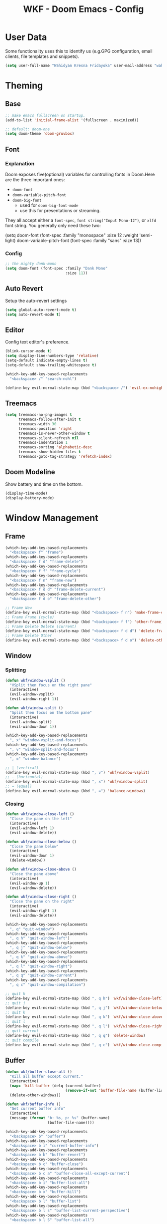 #+TITLE: WKF - Doom Emacs - Config

* User Data

Some functionality uses this to identify us (e.g.GPG configuration, email clients, file templates and snippets).

#+BEGIN_SRC emacs-lisp :results silent
(setq user-full-name "Wahidyan Kresna Fridayoka" user-mail-address "wahidyankf@gmail.com")
#+END_SRC

* Theming

** Base

#+BEGIN_SRC emacs-lisp :results silent
;; make emacs fullscreen on startup.
(add-to-list 'initial-frame-alist '(fullscreen . maximized))

;; default: doom-one
(setq doom-theme 'doom-gruvbox)
#+END_SRC

** Font

*** Explanation

Doom exposes five(optional) variables for controlling fonts in Doom.Here are the three important ones:

- =doom-font=
- =doom-variable-pitch-font=
- =doom-big-font=
  - used for =doom-big-font-mode=
  - use this for presentations or streaming.

They all accept either a =font-spec=, =font string("Input Mono-12")=, or =xlfd= font string. You generally only need these two:

#+BEGIN_EXAMPLE emacs-lisp :results silent
(setq doom-font
  (font-spec :family "monospace" :size 12 :weight 'semi-light)
  doom-variable-pitch-font (font-spec :family "sans" :size 13))
#+End_example

*** Config

#+BEGIN_SRC emacs-lisp :results silent
;; the mighty dank-mono
(setq doom-font (font-spec :family "Dank Mono"
                           :size 11))
#+END_SRC

** Auto Revert

Setup the auto-revert settings

#+BEGIN_SRC emacs-lisp :results silent
(setq global-auto-revert-mode t)
(setq auto-revert-mode t)
#+END_SRC

** Editor

Config text editor's preference.

#+BEGIN_SRC emacs-lisp :results silent
(blink-cursor-mode t)
(setq display-line-numbers-type 'relative)
(setq-default indicate-empty-lines t)
(setq-default show-trailing-whitespace t)

(which-key-add-key-based-replacements
  "<backspace> /" "search-nohl")

(define-key evil-normal-state-map (kbd "<backspace> /") 'evil-ex-nohighlight)
#+END_SRC

** Treemacs

#+BEGIN_SRC emacs-lisp :results silent
(setq treemacs-no-png-images t
      treemacs-follow-after-init t
      treemacs-width 30
      treemacs-position 'right
      treemacs-is-never-other-window t
      treemacs-silent-refresh nil
      treemacs-indentation 1
      treemacs-sorting 'alphabetic-desc
      treemacs-show-hidden-files t
      treemacs-goto-tag-strategy 'refetch-index)
#+END_SRC

** Doom Modeline

Show battery and time on the bottom.

#+BEGIN_SRC emacs-lisp :results silent
(display-time-mode)
(display-battery-mode)
#+END_SRC


* Window Management

** Frame

#+BEGIN_SRC emacs-lisp :results silent
(which-key-add-key-based-replacements
  "<backspace> f" "frame")
(which-key-add-key-based-replacements
  "<backspace> f d" "frame-delete")
(which-key-add-key-based-replacements
  "<backspace> f f" "frame-cycle")
(which-key-add-key-based-replacements
  "<backspace> f n" "frame-new")
(which-key-add-key-based-replacements
  "<backspace> f d d" "frame-delete-current")
(which-key-add-key-based-replacements
  "<backspace> f d o" "frame-delete-other")

;; Frame New
(define-key evil-normal-state-map (kbd "<backspace> f n") 'make-frame-command)
;; Frame Frame (cycle)
(define-key evil-normal-state-map (kbd "<backspace> f f") 'other-frame)
;; Frame Delete Delete (current)
(define-key evil-normal-state-map (kbd "<backspace> f d d") 'delete-frame)
;; Frame Delete Other
(define-key evil-normal-state-map (kbd "<backspace> f d o") 'delete-other-frames)
#+END_SRC

** Window

*** Splitting

#+BEGIN_SRC emacs-lisp :results silent
(defun wkf/window-vsplit ()
  "VSplit then focus on the right pane"
  (interactive)
  (evil-window-vsplit)
  (evil-window-right 1))

(defun wkf/window-split ()
  "Split then focus on the bottom pane"
  (interactive)
  (evil-window-split)
  (evil-window-down 1))

(which-key-add-key-based-replacements
  ", x" "window-vsplit-and-focus")
(which-key-add-key-based-replacements
  ", v" "window-split-and-focus")
(which-key-add-key-based-replacements
  ", =" "window-balance")

;; | (vertical)
(define-key evil-normal-state-map (kbd ", v") 'wkf/window-vsplit)
;; - (horizontal)
(define-key evil-normal-state-map (kbd ", x") 'wkf/window-split)
;; = (equal)
(define-key evil-normal-state-map (kbd ", =") 'balance-windows)
#+END_SRC

*** Closing

#+BEGIN_SRC emacs-lisp :results silent
(defun wkf/window-close-left ()
  "Close the pane on the left"
  (interactive)
  (evil-window-left 1)
  (evil-window-delete))

(defun wkf/window-close-below ()
  "Close the pane below"
  (interactive)
  (evil-window-down 1)
  (delete-window))

(defun wkf/window-close-above ()
  "Close the pane above"
  (interactive)
  (evil-window-up 1)
  (evil-window-delete))

(defun wkf/window-close-right ()
  "Close the pane on the right"
  (interactive)
  (evil-window-right 1)
  (evil-window-delete))

(which-key-add-key-based-replacements
  ", q" "quit-window")
(which-key-add-key-based-replacements
  ", q h" "quit-window-left")
(which-key-add-key-based-replacements
  ", q j" "quit-window-below")
(which-key-add-key-based-replacements
  ", q k" "quit-window-above")
(which-key-add-key-based-replacements
  ", q l" "quit-window-right")
(which-key-add-key-based-replacements
  ", q q" "quit-window-current")
(which-key-add-key-based-replacements
  ", q c" "quit-window-compilation")

;; quit h
(define-key evil-normal-state-map (kbd ", q h") 'wkf/window-close-left)
;; quit j
(define-key evil-normal-state-map (kbd ", q j") 'wkf/window-close-below)
;; quit k
(define-key evil-normal-state-map (kbd ", q k") 'wkf/window-close-above)
;; quit l
(define-key evil-normal-state-map (kbd ", q l") 'wkf/window-close-right)
;; quit current
(define-key evil-normal-state-map (kbd ", q q") 'delete-window)
;; quit compile
(define-key evil-normal-state-map (kbd ", q c") 'wkf/window-close-compilation)
#+END_SRC

** Buffer

#+BEGIN_SRC emacs-lisp :results silent
(defun wkf/buffer-close-all ()
  "Kill all buffer except current."
  (interactive)
  (mapc 'kill-buffer (delq (current-buffer)
                           (remove-if-not 'buffer-file-name (buffer-list))))
  (delete-other-windows))

(defun wkf/buffer-info ()
  "Get current buffer info"
  (interactive)
  (message (format "b: %s, p: %s" (buffer-name)
                   (buffer-file-name))))

(which-key-add-key-based-replacements
  "<backspace> b" "buffer")
(which-key-add-key-based-replacements
  "<backspace> b i" "current-buffer-info")
(which-key-add-key-based-replacements
  "<backspace> b b" "buffer-revert")
(which-key-add-key-based-replacements
  "<backspace> b c" "buffer-close")
(which-key-add-key-based-replacements
  "<backspace> b c a" "buffer-close-all-except-current")
(which-key-add-key-based-replacements
  "<backspace> b i" "buffer-list-all")
(which-key-add-key-based-replacements
  "<backspace> b x" "buffer-kill")
(which-key-add-key-based-replacements
  "<backspace> b l" "buffer-list")
(which-key-add-key-based-replacements
  "<backspace> b l s" "buffer-list-current-perspective")
(which-key-add-key-based-replacements
  "<backspace> b l S" "buffer-list-all")

;; Get current buffer's info
(define-key evil-normal-state-map (kbd "<backspace> b i") 'wkf/buffer-info)
;; Revert/Reload buffer
(define-key evil-normal-state-map (kbd "<backspace> b b") 'revert-buffer)
;; Kill other buffers
(define-key evil-normal-state-map (kbd "<backspace> b c a") 'doom/kill-other-buffers)
;; Kill buffer
(define-key evil-normal-state-map (kbd "<backspace> b x") 'kill-buffer)
;; Buffer list current perspective
(define-key evil-normal-state-map (kbd "<backspace> b l s") 'persp-switch-to-buffer)
;; Buffer list all
(define-key evil-normal-state-map (kbd "<backspace> b l S") 'ibuffer)
#+END_SRC

** Pop Up

#+BEGIN_SRC emacs-lisp :results silent
(setq-default left-margin-width 1 right-margin-width 1)
(set-window-buffer nil (current-buffer))
(add-hook! '+popup-buffer-mode-hook (set-window-margins (selected-window) 1 1))

(setq wkf/popup-size-xs 0.10)
(setq wkf/popup-size-s 0.175)
(setq wkf/popup-size-m 0.25)
(setq wkf/popup-size-l 0.35)
(setq wkf/popup-size-xl 0.45)
(setq wkf/popup-size-xxl 0.65)
(setq wkf/popup-size-xxxl 0.75)

(set-popup-rule! "^\\*compilation"
  :size wkf/popup-size-s
  :side 'bottom)
(set-popup-rule! "^\\*doom:vterm-"
  :size wkf/popup-size-s)
(set-popup-rule! "^\\*format-all-errors"
  :size wkf/popup-size-s
  :side 'bottom)
(set-popup-rule! "^\\*Flycheck errors"
  :size wkf/popup-size-s
  :side 'bottom)
(set-popup-rule! "^\\*lsp-diagnostics"
  :size wkf/popup-size-s
  :side 'bottom)
(set-popup-rule! "^\\*eshell"
  :size wkf/popup-size-s
  :side 'bottom)
(set-popup-rule! "^\\*terminal"
  :size wkf/popup-size-s
  :side 'bottom)
(set-popup-rule! "^\\*info"
  :size wkf/popup-size-xl
  :side 'right)
(set-popup-rule! "^\\*doom:scratch"
  :size wkf/popup-size-s
  :side 'bottom)

(add-hook 'org-mode-hook (lambda ()
                           (set-popup-rule! "^\\*Org Src"
                             :size wkf/popup-size-xxxl
                             :side 'bottom)))

(defun wkf/popup-size (size)
  "Change default popup size"
  (interactive)
  (set-popup-rule! "^\\*"
    :size size))

(which-key-add-key-based-replacements "<backspace> p" "popup")
(which-key-add-key-based-replacements "<backspace> p s" "popup-size")
(which-key-add-key-based-replacements "<backspace> p s s" "popup-size-s")
(which-key-add-key-based-replacements "<backspace> p s m" "popup-size-m")
(which-key-add-key-based-replacements "<backspace> p s l" "popup-size-l")
(which-key-add-key-based-replacements "<backspace> p s x" "popup-size-xl")
(which-key-add-key-based-replacements "<backspace> p s X" "popup-size-xxl")

(define-key evil-normal-state-map (kbd "<backspace> p s s")
  (lambda ()
    (interactive)
    (wkf/popup-size wkf/popup-size-s)))
(define-key evil-normal-state-map (kbd "<backspace> p s m")
  (lambda ()
    (interactive)
    (wkf/popup-size wkf/popup-size-m)))
(define-key evil-normal-state-map (kbd "<backspace> p s l")
  (lambda ()
    (interactive)
    (wkf/popup-size wkf/popup-size-l)))
(define-key evil-normal-state-map (kbd "<backspace> p s x")
  (lambda ()
    (interactive)
    (wkf/popup-size wkf/popup-size-xl)))
(define-key evil-normal-state-map (kbd "<backspace> p s X")
  (lambda ()
    (interactive)
    (wkf/popup-size wkf/popup-size-xxl)))
;; popup q
(define-key evil-normal-state-map (kbd "<backspace> p q") '+popup/close-all)
#+END_SRC

** Workspace

#+BEGIN_SRC emacs-lisp :results silent
(which-key-add-key-based-replacements
  ", ," "workspace")

(define-key evil-normal-state-map (kbd "<backspace> <backspace>") '+workspace/display)
(define-key evil-normal-state-map (kbd "<backspace> 0") '+workspace/switch-to-final)
(define-key evil-normal-state-map (kbd "<backspace> 1") '+workspace/switch-to-0)
(define-key evil-normal-state-map (kbd "<backspace> 2") '+workspace/switch-to-1)
(define-key evil-normal-state-map (kbd "<backspace> 3") '+workspace/switch-to-2)
(define-key evil-normal-state-map (kbd "<backspace> 4") '+workspace/switch-to-3)
(define-key evil-normal-state-map (kbd "<backspace> 5") '+workspace/switch-to-4)
(define-key evil-normal-state-map (kbd "<backspace> 6") '+workspace/switch-to-5)
(define-key evil-normal-state-map (kbd "<backspace> 7") '+workspace/switch-to-6)
(define-key evil-normal-state-map (kbd "<backspace> 8") '+workspace/switch-to-7)
(define-key evil-normal-state-map (kbd "<backspace> 9") '+workspace/switch-to-8)
(define-key evil-normal-state-map (kbd "<backspace> R") '+workspace/restore-last-session)
(define-key evil-normal-state-map (kbd "<backspace> h") '+workspace/switch-left)
(define-key evil-normal-state-map (kbd "<backspace> l") '+workspace/switch-right)
(define-key evil-normal-state-map (kbd "<backspace> H") '+workspace/swap-left)
(define-key evil-normal-state-map (kbd "<backspace> L") '+workspace/swap-right)

(define-key evil-normal-state-map (kbd ", , ,") '+workspace/display)
(define-key evil-normal-state-map (kbd ", , 0") '+workspace/switch-to-final)
(define-key evil-normal-state-map (kbd ", , 1") '+workspace/switch-to-0)
(define-key evil-normal-state-map (kbd ", , 2") '+workspace/switch-to-1)
(define-key evil-normal-state-map (kbd ", , 3") '+workspace/switch-to-2)
(define-key evil-normal-state-map (kbd ", , 4") '+workspace/switch-to-3)
(define-key evil-normal-state-map (kbd ", , 5") '+workspace/switch-to-4)
(define-key evil-normal-state-map (kbd ", , 6") '+workspace/switch-to-5)
(define-key evil-normal-state-map (kbd ", , 7") '+workspace/switch-to-6)
(define-key evil-normal-state-map (kbd ", , 8") '+workspace/switch-to-7)
(define-key evil-normal-state-map (kbd ", , 9") '+workspace/switch-to-8)
(define-key evil-normal-state-map (kbd ", , R") '+workspace/restore-last-session)
(define-key evil-normal-state-map (kbd ", , h") '+workspace/switch-left)
(define-key evil-normal-state-map (kbd ", , l") '+workspace/switch-right)
(define-key evil-normal-state-map (kbd ", , H") '+workspace/swap-left)
(define-key evil-normal-state-map (kbd ", , L") '+workspace/swap-right)

(define-key evil-normal-state-map (kbd ", , d") '+workspace/delete)
(define-key evil-normal-state-map (kbd ", , o") '+workspace/load)
(define-key evil-normal-state-map (kbd ", , n") '+workspace/new)
(define-key evil-normal-state-map (kbd ", , r") '+workspace/rename)
(define-key evil-normal-state-map (kbd ", , s") '+workspace/save)
(define-key evil-normal-state-map (kbd ", , X") '+workspace/kill-session)
#+END_SRC

* Terminal

** Enviroment

Make sure eshell and mx-compile use zsh (copied alias)

#+BEGIN_SRC emacs-lisp :results silent
(setq shell-file-name "zsh")
(setq shell-command-switch "-ic")
#+END_SRC

** Management

#+BEGIN_SRC emacs-lisp :results silent
(defun wkf/vterm-open-vertical ()
  "Open vterm in vertical split"
  (interactive)
  (evil-normal-state)
  (wkf/window-vsplit)
  (+vterm/here (buffer-name)))

(defun wkf/vterm-open-horizontal ()
  "Open vterm in horizontal split"
  (interactive)
  (evil-normal-state)
  (wkf/window-split)
  (+vterm/here (buffer-name)))

(defun wkf/vterm-close-main ()
  "Close vterm pane"
  (interactive)
  (delete-windows-on "*doom:vterm-popup:main*"))

(defun wkf/vterm-close-compilation ()
  "Close interactive compilation pane"
  (interactive)
  (kill-matching-buffers "^\\vterm"))

(which-key-add-key-based-replacements
  ", t" "terminal")
(which-key-add-key-based-replacements
  ", t t" "terminal-popup")
(which-key-add-key-based-replacements
  ", t T" "terminal-here")
(which-key-add-key-based-replacements
  ", t v" "terminal-vsplit")
(which-key-add-key-based-replacements
  ", t x" "terminal-split")
(which-key-add-key-based-replacements
  ", t q" "terminal-quit")
(which-key-add-key-based-replacements
  ", t q q" "terminal-quit-current")
(which-key-add-key-based-replacements
  ", t q c" "terminal-quit-compilation")

;; terminal (mini)
(define-key evil-normal-state-map (kbd ", t t") '+vterm/toggle)
;; Terminal (max)
(define-key evil-normal-state-map (kbd ", t T") '+vterm/here)
;; Terminal Vertical
(define-key evil-normal-state-map (kbd ", t v") 'wkf/vterm-open-vertical)
;; Terminal Horizontal
(define-key evil-normal-state-map (kbd ", t x") 'wkf/vterm-open-horizontal)
;; Terminal main Close
(define-key evil-normal-state-map (kbd ", t q q") 'wkf/vterm-close-main)
;; Terminal main Close
(define-key evil-normal-state-map (kbd ", t q c") 'wkf/vterm-close-compilation)
#+END_SRC

* File

** Config

#+BEGIN_SRC emacs-lisp :results silent
(setq wkf/file-zshrc "~/.zshrc")
(setq wkf/file-doom-init-el "~/.doom.d/init.el")
(setq wkf/file-doom-packages-el "~/.doom.d/packages.el")
(setq wkf/file-doom-config-el "~/.doom.d/config.el")
(setq wkf/file-doom-config-org "~/.doom.d/config.org")
(setq wkf/file-doom-scratch-el "~/.doom.d/scratch.el")

(defun wkf/windows-rebalance ()
  "Recenter windows"
  (interactive)
  (recenter))

(defun wkf/find-file-vsplit (filename)
  "Search filename and open it in the right vsp"
  (interactive)
  (wkf/window-vsplit)
  (find-file filename)
  (wkf/windows-rebalance))

(defun wkf/find-file-split (filename)
  "Search filename and open it in the right vsp"
  (interactive)
  (wkf/window-split)
  (find-file filename)
  (wkf/windows-rebalance))

(defun wkf/find-config (open-in filename)
  "Open my zshrc in current buffer"
  (interactive)
  (cond ((equal open-in "v")
         (wkf/find-file-vsplit filename))
        ((equal open-in "x")
         (wkf/find-file-split filename))
        ((equal open-in "e")
         (find-file filename))))

(which-key-add-key-based-replacements "<backspace> c" "config-open")
(which-key-add-key-based-replacements "<backspace> c z" "config-open-zshrc")
(which-key-add-key-based-replacements "<backspace> c z e" "config-open-zshrc-current-buffer")
(which-key-add-key-based-replacements "<backspace> c z v" "config-open-zshrc-vsplit")
(which-key-add-key-based-replacements "<backspace> c z x" "config-open-zshrc-split")
(which-key-add-key-based-replacements "<backspace> c e" "config-open-emacs")
(which-key-add-key-based-replacements "<backspace> c e i" "config-open-emacs-init")
(which-key-add-key-based-replacements "<backspace> c e i v" "config-open-emacs-init-vsplit")
(which-key-add-key-based-replacements "<backspace> c e i x" "config-open-emacs-init-split")
(which-key-add-key-based-replacements "<backspace> c e p" "config-open-emacs-packages")
(which-key-add-key-based-replacements "<backspace> c e p v" "config-open-emacs-packages-vsplit")
(which-key-add-key-based-replacements "<backspace> c e p x" "config-open-emacs-packages-split")
(which-key-add-key-based-replacements "<backspace> c e c" "config-open-emacs-config-org")
(which-key-add-key-based-replacements "<backspace> c e c v" "config-open-emacs-config-org-vsplit")
(which-key-add-key-based-replacements "<backspace> c e c x" "config-open-emacs-config-org-split")
(which-key-add-key-based-replacements "<backspace> c e C" "config-open-emacs-config-el")
(which-key-add-key-based-replacements "<backspace> c e C v" "config-open-emacs-config-el-vsplit")
(which-key-add-key-based-replacements "<backspace> c e C x" "config-open-emacs-config-el-split")
(which-key-add-key-based-replacements "<backspace> c e s" "config-open-emacs-scratch")
(which-key-add-key-based-replacements "<backspace> c e s v" "config-open-emacs-scratch-vsplit")
(which-key-add-key-based-replacements "<backspace> c e s x" "config-open-emacs-scratch-split")

;; Config ZSH
(define-key evil-normal-state-map (kbd "<backspace> c z e")
  (lambda ()
    (interactive)
    (wkf/find-config "e" wkf/file-zshrc)))
(define-key evil-normal-state-map (kbd "<backspace> c z v")
  (lambda ()
    (interactive)
    (wkf/find-config "v" wkf/file-zshrc)))
(define-key evil-normal-state-map (kbd "<backspace> c z x")
  (lambda ()
    (interactive)
    (wkf/find-config "x" wkf/file-zshrc)))
;; Config Emacs Init.el
(define-key evil-normal-state-map (kbd "<backspace> c e i e")
  (lambda ()
    (interactive)
    (wkf/find-config "e" wkf/file-doom-init-el)))
(define-key evil-normal-state-map (kbd "<backspace> c e i v")
  (lambda ()
    (interactive)
    (wkf/find-config "v" wkf/file-doom-init-el)))
(define-key evil-normal-state-map (kbd "<backspace> c e i x")
  (lambda ()
    (interactive)
    (wkf/find-config "x" wkf/file-doom-init-el)))
;; Config Emacs Packages.el
(define-key evil-normal-state-map (kbd "<backspace> c e p e")
  (lambda ()
    (interactive)
    (wkf/find-config "e" wkf/file-doom-packages-el)))
(define-key evil-normal-state-map (kbd "<backspace> c e p v")
  (lambda ()
    (interactive)
    (wkf/find-config "v" wkf/file-doom-packages-el)))
(define-key evil-normal-state-map (kbd "<backspace> c e p x")
  (lambda ()
    (interactive)
    (wkf/find-config "x" wkf/file-doom-packages-el)))
;; Config Emacs Config.org
(define-key evil-normal-state-map (kbd "<backspace> c e c e")
  (lambda ()
    (interactive)
    (wkf/find-config "e" wkf/file-doom-config-org)))
(define-key evil-normal-state-map (kbd "<backspace> c e c v")
  (lambda ()
    (interactive)
    (wkf/find-config "v" wkf/file-doom-config-org)))
(define-key evil-normal-state-map (kbd "<backspace> c e c x")
  (lambda ()
    (interactive)
    (wkf/find-config "x" wkf/file-doom-config-org)))
;; Config Emacs Config.el (compiled version)
(define-key evil-normal-state-map (kbd "<backspace> c e C e")
  (lambda ()
    (interactive)
    (wkf/find-config "e" wkf/file-doom-config-el)))
(define-key evil-normal-state-map (kbd "<backspace> c e C v")
  (lambda ()
    (interactive)
    (wkf/find-config "v" wkf/file-doom-config-el)))
(define-key evil-normal-state-map (kbd "<backspace> c e C x")
  (lambda ()
    (interactive)
    (wkf/find-config "x" wkf/file-doom-config-el)))
;; Config Emacs Scratch.el
(define-key evil-normal-state-map (kbd "<backspace> c e s e")
  (lambda ()
    (interactive)
    (wkf/find-config "e" wkf/file-doom-scratch-el)))
(define-key evil-normal-state-map (kbd "<backspace> c e s v")
  (lambda ()
    (interactive)
    (wkf/find-config "v" wkf/file-doom-scratch-el)))
(define-key evil-normal-state-map (kbd "<backspace> c e s x")
  (lambda ()
    (interactive)
    (wkf/find-config "x" wkf/file-doom-scratch-el)))
#+END_SRC

* Coding Experience

** Base

*** Commenting

#+BEGIN_SRC emacs-lisp :results silent
(define-key evil-normal-state-map (kbd "<SPC> c <SPC>") 'comment-line)
(define-key evil-visual-state-map (kbd "<SPC> c <SPC>") 'comment-line)
#+END_SRC

*** Elisp

#+BEGIN_SRC emacs-lisp :results silent
(which-key-add-key-based-replacements
  ", e" "eval-elisp")

;; Eval last sexp
(define-key evil-normal-state-map (kbd ", e e") 'eval-last-sexp)
;; Eval buffer
(define-key evil-normal-state-map (kbd ", e b") 'eval-buffer)
;; Emacs Lisp Mode
(define-key evil-normal-state-map (kbd ", e m") 'emacs-lisp-mode)
#+END_SRC

*** LSP Mode

#+BEGIN_SRC emacs-lisp :results silent
(setq gc-cons-threshold 200000000)
(setq read-process-output-max (* 1024 1024))
(setq lsp-prefer-capf t)

(use-package! lsp-mode
  :hook (reason-mode . lsp)
  :hook (haskell-mode . lsp)
  :hook (tuareg-mode . lsp)
  :hook (elixir-mode . lsp)
  :config (lsp-register-client (make-lsp-client :new-connection (lsp-stdio-connection "ocamllsp")
                                                :major-modes '(tuareg-mode)
                                                :notification-handlers (ht ("client/registerCapability"
                                                                            'ignore))
                                                :priority 1
                                                :server-id 'ocaml-ls))
  :config (lsp-register-client (make-lsp-client :new-connection (lsp-stdio-connection
                                                                 "~/.doom.d/rls-macos/reason-language-server")
                                                :major-modes '(reason-mode)
                                                :notification-handlers (ht ("client/registerCapability"
                                                                            'ignore))
                                                :priority 1
                                                :server-id 'reason-ls))
  :config (lsp-register-client (make-lsp-client :new-connection (lsp-stdio-connection
                                                                 "~/.doom.d/elixir-ls/release/language_server.sh")
                                                :major-modes '(elixir-mode)
                                                :notification-handlers (ht ("client/registerCapability"
                                                                            'ignore))
                                                :priority 1
                                                :initialized-fn (lambda (workspace)
                                                                  (with-lsp-workspace workspace (let
                                                                                                    ((config
                                                                                                      `(:elixirLS
                                                                                                        (:mixEnv
                                                                                                         "dev"
                                                                                                         :dialyzerEnabled
                                                                                                         :json-false))))
                                                                                                  (lsp--set-configuration
                                                                                                   config))))
                                                :server-id 'elixir-ls))
  :config (setq lsp-lens-auto-enable t)
  :commands (lsp-mode lsp-define-stdio-client))
#+END_SRC

*** LSP UI

#+BEGIN_SRC emacs-lisp :results silent
(use-package! lsp-ui
  :hook (lsp-mode . lsp-ui-mode)
  :config (set-lookup-handlers! 'lsp-ui-mode
            :definition #'lsp-ui-peek-find-definitions
            :references #'lsp-ui-peek-find-references)
  (setq lsp-ui-doc-max-height 16 lsp-ui-doc-max-width 50 lsp-ui-sideline-ignore-duplicate t)
  (lsp-ui-flycheck-enable t)
  )
#+END_SRC

*** Company LSP

#+BEGIN_SRC emacs-lisp :results silent
(use-package! company-lsp
  :after lsp-mode
  :config (set-company-backend! 'lsp-mode 'company-lsp)
  (setq company-lsp-enable-recompletion t))
#+END_SRC

*** Intellisense

To get information about any of these functions/macros, move the cursor over the highlighted symbol at press =K= (non-evil users must press =C-c g k=). This will open documentation for it, including demos of how they are used.

#+BEGIN_SRC emacs-lisp :results silent
(defun wkf/gdef ()
  "Look up definition in the current window"
  (interactive)
  (cond ((equal major-mode 'reason-mode)
         (progn (evil-goto-definition)
                (recenter)))
        ((equal major-mode 'typescript-mode)
         (evil-goto-definition))
        (t (+lookup/definition (doom-thing-at-point-or-region)))))

(defun wkf/gdef-new-frame ()
  "Open +lookup/definition in the new frame"
  (interactive)
  (make-frame-command)
  (cond ((equal major-mode 'reason-mode)
         (progn (make-frame-command)
                (evil-goto-definition)
                (recenter)))
        ((equal major-mode 'typescript-mode)
         (evil-goto-definition))
        ((equal major-mode 'js2-mode)
         (+lookup/definition (doom-thing-at-point-or-region)))
        ((equal major-mode 'rjsx-mode)
         (+lookup/definition (doom-thing-at-point-or-region)))
        (t (+lookup/definition (doom-thing-at-point-or-region))))
  (recenter))

(defun wkf/gdef-split ()
  "Open +lookup/definition in the split window below"
  (interactive)
  (cond
   ((equal major-mode 'reason-mode)
    (progn (evil-goto-definition)
           (evil-window-split)
           (evil-jump-backward-swap)
           (evil-window-down 1)
           (balance-windows)
           (recenter)))
   ((equal major-mode 'typescript-mode)
    (progn (evil-goto-definition)
           (evil-window-split)
           (evil-jump-backward-swap)
           (evil-window-down 1)
           (balance-windows)
           (recenter)))
   ((equal major-mode 'js2-mode)
    (progn (+lookup/definition (doom-thing-at-point-or-region))
           (evil-window-split)
           (evil-jump-backward-swap)
           (evil-window-down 1)
           (balance-windows)
           (recenter)))
   ((equal major-mode 'rjsx-mode)
    (progn (+lookup/definition (doom-thing-at-point-or-region))
           (evil-window-split)
           (evil-jump-backward-swap)
           (evil-window-down 1)
           (balance-windows)))
   (t (progn (+lookup/definition (doom-thing-at-point-or-region))
             (evil-window-split)
             (evil-jump-backward-swap)
             (evil-window-down 1)
             (balance-windows)
             (recenter)))))

(defun wkf/gdoc-split ()
  "Open +lookup/documentation in the mini buffer"
  (interactive)
  (+lookup/documentation (doom-thing-at-point-or-region))
  (evil-window-down 1)
  (balance-windows)
  (recenter))

(which-key-add-key-based-replacements ", g" "goto")
(which-key-add-key-based-replacements ", g d" "goto-def-split")
(which-key-add-key-based-replacements ", g k" "goto-doc-split")
(which-key-add-key-based-replacements ", g D" "goto-def-new-frame")

;; Go to Definition in current pane
(define-key evil-normal-state-map (kbd "g d") 'wkf/gdef)
;; Go to Definition hsplit window
(define-key evil-normal-state-map (kbd ", g d") 'wkf/gdef-split)
;; Go to Dokumentation in current pane
(define-key evil-normal-state-map (kbd "g k") '+lookup/documentation)
;; Go to doKumentation
(define-key evil-normal-state-map (kbd ", g k") 'wkf/gdoc-split)
;; Go to Definition in the new frame
(define-key evil-normal-state-map (kbd ", g D") 'wkf/gdef-new-frame)
;; doKumentation
(define-key evil-normal-state-map (kbd "K") 'lsp-ui-doc-glance)
#+END_SRC

*** Save and Format

#+BEGIN_SRC emacs-lisp :results silent
(defun wkf/buffer-format ()
  "Format current buffer"
  (interactive)
  (cond ((equal major-mode 'reason-mode)
         (compile (format "bsrefmt --in-place %s" (buffer-file-name))))
        ((equal major-mode 'python-mode)
         (py-yapf-buffer))
        ((bound-and-true-p lsp-mode)
         (lsp-format-buffer))
        ((equal major-mode 'emacs-lisp-mode)
         (elisp-format-buffer))
        (t nil)))

(defun wkf/buffer-save-and-format ()
  "Format current buffer"
  (interactive)
  (cond ((equal major-mode 'reason-mode)
         (wkf/buffer-format))
        (t (wkf/buffer-format)))
  (save-buffer))

(which-key-add-key-based-replacements ", w" "buffer-save-and-format")
(which-key-add-key-based-replacements ", f" "format-current-buffer")

;; Write
(define-key evil-normal-state-map (kbd ", w") 'wkf/buffer-save-and-format)
;; Format
(define-key evil-normal-state-map (kbd ", f") 'wkf/buffer-format)
#+END_SRC

*** Compilation

#+BEGIN_SRC emacs-lisp :results silent
(defun wkf/window-close-compilation ()
  "Close compilation pane"
  (interactive)
  (delete-windows-on "*compilation*")
  (delete-windows-on "*Flycheck errors*"))

(defun wkf/window-show-compilation ()
  "Show compilation pane"
  (interactive)
  (display-buffer "*compilation*"))

(defun wkf/error-next ()
  "Go to next error"
  (interactive)
  (cond ((equal (buffer-name) "*compilation*")
         (compilation-next-error 1))
        (t (flycheck-next-error))))

(defun wkf/error-previous ()
  "Go to previous error"
  (interactive)
  (cond ((equal (buffer-name) "*compilation*")
         (compilation-previous-error 1))
        (t (flycheck-previous-error))))

(which-key-add-key-based-replacements ", c w" "compilation-window")
(which-key-add-key-based-replacements ", d c" "diagnosis-compilation")
(which-key-add-key-based-replacements ", d c n" "diagnosis-compilation-next")
(which-key-add-key-based-replacements ", d c p" "diagnosis-compilation-previous")

;; compilation window open
(define-key evil-normal-state-map (kbd ", c w") 'wkf/window-show-compilation)
;; error next
(define-key evil-normal-state-map (kbd ", d c n") 'wkf/error-next)
;; error previous
(define-key evil-normal-state-map (kbd ", d c p") 'wkf/error-previous)
#+END_SRC

*** Error Reporting

#+BEGIN_SRC emacs-lisp :results silent
(which-key-add-key-based-replacements
  ", d" "diagnosis")

;; code diagnosis workspace
(define-key evil-normal-state-map (kbd ", d l") 'lsp-ui-flycheck-list)
;; code diagnosis local
(define-key evil-normal-state-map (kbd ", d L") 'flycheck-list-errors)
;; flycheck error - next
(define-key evil-normal-state-map (kbd ", d ]") 'flycheck-next-error)
;; flycheck error - next
(define-key evil-normal-state-map (kbd "] g") 'flycheck-next-error)
;; flycheck error - previous
(define-key evil-normal-state-map (kbd ", d [") 'flycheck-previous-error)
;; flycheck error - previous
(define-key evil-normal-state-map (kbd "[ g") 'flycheck-previous-error)
#+END_SRC

*** Compilation

**** Mnemonic

***** Raw Compile

#+BEGIN_EXAMPLE
, c . -> compile with last command
#+END_EXAMPLE

***** Test

#+BEGIN_EXAMPLE
, c t c -> test coverage
#+END_EXAMPLE

***** Compile File

#+BEGIN_EXAMPLE
, c c -> compile file
, c r r -> compile and run file
, c r i -> compile and run file interactively
, c q -> compile quick check file
, c b d -> build dev file
, c b r -> build release file
#+END_EXAMPLE

***** Compile Project

#+BEGIN_EXAMPLE
, C c -> compile project
, C r r -> compile and run project
, C r i -> compile and run project interactively
, C q -> compile quick project
, C b d -> build dev project
, C b r -> build release project
#+END_EXAMPLE

***** Run

#+BEGIN_EXAMPLE
, r r -> run file
, r i -> run file interactively
, R r -> run project
, R i -> run project interactively
#+END_EXAMPLE

***** Clean

#+BEGIN_EXAMPLE
, c l -> clean project
, c L -> hard clean project
#+END_EXAMPLE

**** Which-Key

#+BEGIN_SRC emacs-lisp :results silent
(which-key-add-key-based-replacements
  ", m" "mode")
(which-key-add-key-based-replacements
  ", c t" "compile-file-test")
(which-key-add-key-based-replacements
  ", c t c" "compile-file-test-coverage")
(which-key-add-key-based-replacements
  ", c" "compile-file")
(which-key-add-key-based-replacements
  ", c c" "compile-file-default")
(which-key-add-key-based-replacements
  ", c r" "compile-file-and-run")
(which-key-add-key-based-replacements
  ", c r r" "compile-file-and-run-default")
(which-key-add-key-based-replacements
  ", c r i" "compile-file-and-run-interactive")
(which-key-add-key-based-replacements
  ", c q" "compile-file-and-run")
(which-key-add-key-based-replacements
  ", c b" "compile-file-build")
(which-key-add-key-based-replacements
  ", c b d" "compile-file-build-dev")
(which-key-add-key-based-replacements
  ", c b r" "compile-file-build-release")
(which-key-add-key-based-replacements
  ", r" "run-file")
(which-key-add-key-based-replacements
  ", r r" "run-file-default")
(which-key-add-key-based-replacements
  ", r i" "run-file-interactively")
(which-key-add-key-based-replacements
  ", C" "compile-project")
(which-key-add-key-based-replacements
  ", C c" "compile-project-default")
(which-key-add-key-based-replacements
  ", C r" "compile-project-and-run")
(which-key-add-key-based-replacements
  ", C r r" "compile-project-and-run-default")
(which-key-add-key-based-replacements
  ", C r i" "compile-project-and-run-interactive")
(which-key-add-key-based-replacements
  ", C q" "compile-project-quick")
(which-key-add-key-based-replacements
  ", C b" "compile-project-build")
(which-key-add-key-based-replacements
  ", C b d" "compile-project-build-dev")
(which-key-add-key-based-replacements
  ", C b r" "compile-project-build-release")
(which-key-add-key-based-replacements
  ", R" "run-project")
(which-key-add-key-based-replacements
  ", R r" "run-project-default")
(which-key-add-key-based-replacements
  ", R i" "run-project-interactively")
#+END_SRC

**** Commons

#+BEGIN_SRC emacs-lisp :results silent
(defun wkf/compile-interactively (cmd)
  (interactive)
  (progn (let ((term-buffer (vterm)))
           (set-buffer term-buffer)
           (term-send-raw-string cmd)
           (evil-normal-state))))

(which-key-add-key-based-replacements
  ", c ." "recompile-using-last-command")

;; compile compile (repeat)
(define-key evil-normal-state-map (kbd ", c .") 'recompile)
#+END_SRC

** Languages

*** Emacs Lisp

#+BEGIN_SRC emacs-lisp :results silent
(add-hook 'emacs-lisp-mode-hook 'turn-on-eldoc-mode)
#+END_SRC

*** ReasonML

**** Config and Utils

#+BEGIN_SRC emacs-lisp :results silent
(add-hook 'reason-mode-hook (lambda () ;; nil
                              (setq auto-revert-mode t)))

(use-package! reason-mode
  :mode "\\.re$"
  :hook (before-save . (lambda ()
                         (if (equal major-mode 'reason-mode) nil))))
#+END_SRC

*** OCaml

**** Setup

Install these using opam:

***** [[https://github.com/ocaml/merlin][Merlin]]

#+BEGIN_EXAMPLE sh :results output
opam install merlin
#+END_EXAMPLE

***** [[https://github.com/ocaml-ppx/ocamlformat][ocamlformat]]

#+BEGIN_EXAMPLE sh :results output
opam install ocamlformat
#+END_EXAMPLE

***** [[https://github.com/ocaml/ocaml-lsp][OCaml LSP]]

#+BEGIN_EXAMPLE sh :results output
opam pin add ocaml-lsp-server https://github.com/ocaml/ocaml-lsp.git && opam install ocaml-lsp-server
#+END_EXAMPLE

***** Another goodies (optional)

Basically following this: [[https://dev.realworldocaml.org/install.html][Real World OCaml - Installation]]

#+BEGIN_EXAMPLE sh :results output
opam install core utop && opam install async yojson core_extended core_bench cohttp async_graphics cryptokit menhir
#+END_EXAMPLE

***** Notes

As of this time, we cannot use ReasonML and OCaml version > 4.06.0 at the same time, thus, make sure that we are =opam switch=-ing to the correct version of opam

**** Keybindings

#+BEGIN_SRC emacs-lisp :results silent
(defun wkf/ocaml-compile-project ()
  "Compile ocaml project"
  (interactive)
  (compile (format "dune build")))

(defun wkf/ocaml-clean-project ()
  "Clean ocaml project"
  (interactive)
  (compile (format "dune clean")))

(defun wkf/ocaml-compile-and-run-file-interactive ()
  "Compile and run ocaml file - interactive"
  (interactive)
  (wkf/compile-interactively (format "dune exec ./%s.exe\n" (file-name-sans-extension
                                                            (buffer-name)))))

(defun wkf/ocaml-compile-and-run-file-default ()
  "Compile and run ocaml file - default"
  (interactive)
  (compile (format "dune build && dune exec ./%s.exe\n" (file-name-sans-extension (buffer-name)))))

(defun wkf/ocaml-compile-and-run-project-interactive ()
  "Compile and run ocaml project - interactive"
  (interactive)
  (wkf/compile-interactively "dune build && dune exec ./main.exe\n"))

(defun wkf/ocaml-compile-and-run-project-default ()
  "Compile and run ocaml project - default"
  (interactive)
  (compile "dune exec ./main.exe"))
#+END_SRC

#+BEGIN_SRC emacs-lisp :results silent
;; compile and run project default
(evil-define-key 'normal tuareg-mode-map (kbd ", c r r")
  'wkf/ocaml-compile-and-run-file-default)
;; compile and run project interactively
(evil-define-key 'normal tuareg-mode-map (kbd ", c r i")
  'wkf/ocaml-compile-and-run-file-interactive)

;; compile project default
(evil-define-key 'normal tuareg-mode-map (kbd ", C c") 'wkf/ocaml-compile-project)
;; compile and run project default
(evil-define-key 'normal tuareg-mode-map (kbd ", C r r")
  'wkf/ocaml-compile-and-run-project-default)
;; compile and run project interactively
(evil-define-key 'normal tuareg-mode-map (kbd ", C r i")
  'wkf/ocaml-compile-and-run-project-interactive)
;; clean ocaml project using dune
(evil-define-key 'normal tuareg-mode-map (kbd ", C l") 'wkf/ocaml-clean-project)
#+END_SRC

*** Haskell

**** Config and Utils

#+BEGIN_SRC emacs-lisp :results silent
(use-package! lsp-haskell
  :after lsp-mode
  :config (setq lsp-haskell-process-path-hie "hie-wrapper")
  (lsp-haskell-set-formatter-floskell))
#+END_SRC

**** Keybindings

#+BEGIN_SRC emacs-lisp :results silent

;; type check haskell code for exhaustiveness
(defun wkf/haskell-typecheck-file ()
  "Compile haskell project (add exhaustiveness-check)"
  (interactive)
  (let* ((output-buffer (generate-new-buffer "*Async shell command*"))
         (proc (progn (compile (format
                                "ghc -fwarn-incomplete-patterns %s -e \"return \(\)\"; echo finished"
                                (buffer-file-name)))
                      (get-buffer-process output-buffer))))))

(defun wkf/haskell-compile-and-run-file-default ()
  "Run current haskell file - default"
  (interactive)
  (compile  (format "ghc %s && %s" (buffer-file-name)
                    (file-name-sans-extension buffer-file-name))))
(defun wkf/haskell-compile-and-run-file-interactive ()
  "Run current haskell file - interactive"
  (interactive)
  (wkf/compile-interactively (format "ghc %s && %s\n" (buffer-file-name)
                                     (file-name-sans-extension buffer-file-name))))
#+END_SRC

#+BEGIN_SRC emacs-lisp :results silent
;; compile quick (typecheck) current file
(evil-define-key 'normal haskell-mode-map (kbd ", c q") 'wkf/haskell-typecheck-file)
;; compile and run current file
(evil-define-key 'normal haskell-mode-map (kbd ", c r r") 'wkf/haskell-compile-and-run-file-default)
(evil-define-key 'normal haskell-mode-map (kbd ", c r i") 'wkf/haskell-compile-and-run-file-interactive)
#+END_SRC

*** Typescript

**** Keybindings

#+BEGIN_SRC emacs-lisp :results silent
(defun wkf/ts-compile-project ()
  "compile typescript project"
  (interactive)
  (compile (format "yarn tsc")))

(defun wkf/ts-compile-and-run-file-default ()
  "compile and run current typescript file - default"
  (interactive)
  (compile (format "yarn ts-node %s" (buffer-file-name))))
(defun wkf/ts-compile-and-run-file-interactive ()
  "compile and run current typescript file - interactive"
  (interactive)
  (wkf/compile-interactively (format "yarn ts-node %s\n" (buffer-file-name))))
#+END_SRC

#+BEGIN_SRC emacs-lisp :results silent
;; compile project
(evil-define-key 'normal typescript-mode-map (kbd ", C c") 'wkf/ts-compile-project)
;; compile and run current file
(evil-define-key 'normal typescript-mode-map (kbd ", c r r") 'wkf/ts-compile-and-run-file-default)
(evil-define-key 'normal typescript-mode-map (kbd ", c r i") 'wkf/ts-compile-and-run-file-interactive)
#+END_SRC

*** Golang

**** Keybindings

#+BEGIN_SRC emacs-lisp :results silent
(defun wkf/go-compile-project ()
  "compile current go project"
  (interactive)
  (compile (format "go build")))

(defun wkf/go-compile-file ()
  "compile current go file"
  (interactive)
  (compile (format "go build %s" (buffer-file-name))))

(defun wkf/go-compile-and-run-file-default ()
  "compile and run current go file - default"
  (interactive)
  (compile (format "go run %s" (buffer-file-name))))

(defun wkf/go-compile-and-run-file-interactive ()
  "compile and run current go file - interactive"
  (interactive)
  (let ((compile-command (format "go run %s" (buffer-file-name))))
    (wkf/compile-interactively (format "%s\n" compile-command))))

(defun wkf/go-run-file-default ()
  "run current go file - default"
  (interactive)
  (compile (file-name-sans-extension buffer-file-name)))

(defun wkf/go-run-file-interactive ()
  "run current go file - interactive"
  (interactive)
  (let ((compile-command (file-name-sans-extension buffer-file-name)))
    (wkf/compile-interactively (format "%s\n" compile-command))))
#+END_SRC

#+BEGIN_SRC emacs-lisp :results silent
;; compile and run current file
(evil-define-key 'normal go-mode-map (kbd ", c r r") 'wkf/go-compile-and-run-file-default)
(evil-define-key 'normal go-mode-map (kbd ", c r i") 'wkf/go-compile-and-run-file-interactive)
;; run current file
(evil-define-key 'normal go-mode-map (kbd ", r r") 'wkf/go-run-file-default)
(evil-define-key 'normal go-mode-map (kbd ", r i") 'wkf/go-run-file-interactive )
;; compile current project
(evil-define-key 'normal go-mode-map (kbd ", C c") 'wkf/go-compile-project)
;; compile current file
(evil-define-key 'normal go-mode-map (kbd ", c c") 'wkf/go-compile-file)
#+END_SRC

*** Python

**** Config and Utils

#+BEGIN_SRC emacs-lisp :results silent
(set-popup-rule! "^\\*Anaconda"
  :size wkf/popup-size-s
  :side 'bottom)
#+END_SRC

*** Elixir

**** Config and Utils

More info: [[https://elixirforum.com/t/emacs-elixir-setup-configuration-wiki/19196][Elixir Forum]], [[https://adam.kruszewski.name/articles/2019-10-20-elixir-setup/][Adam Kruszewski's Config]]

#+BEGIN_SRC emacs-lisp :results silent
(defun wkf/update-elixir-language-server ()
  "Update elixir language server's binary"
  (interactive)
  (compile
   "cd ~/.doom.d/elixir-ls && git reset --hard HEAD && git pull origin master && mix deps.get && mix elixir_ls.release"))

(use-package! flycheck-credo
  :after flycheck
  :after lsp-ui
  :config (flycheck-credo-setup))

(after! lsp (add-hook 'elixir-mode-hook (lambda ()
                                          (add-hook 'before-save-hook 'lsp-format-buffer nil t)
                                          (add-hook 'after-save-hook
                                                    'alchemist-iex-reload-module))))

(use-package! alchemist
  :after elixir-mode
  :hook (elixir-mode . alchemist-mode)
  :config (set-lookup-handlers! 'elixir-mode
            :definition #'alchemist-goto-definition-at-point
            :documentation #'alchemist-help-search-at-point)
  (set-eval-handler! 'elixir-mode #'alchemist-eval-region)
  (set-repl-handler! 'elixir-mode #'alchemist-iex-project-run)
  (setq alchemist-mix-env "dev")
  (setq alchemist-hooks-compile-on-save t)
  (map! :map elixir-mode-map
        :nv "m" alchemist-mode-keymap))
(use-package! exunit)

(set-popup-rule! "^\\*alchemist"
  :size wkf/popup-size-s)
#+END_SRC


**** Keybindings

#+BEGIN_SRC emacs-lisp :results silent
;; run current file
(evil-define-key 'normal elixir-mode-map (kbd ", r r") 'alchemist-eval-buffer)
#+END_SRC

*** Rust

**** Setup

***** [[https://github.com/rust-lang/rls][RLS (Rust Language Server)]]

RLS need to be installed first

#+BEGIN_EXAMPLE
rustup component add rls rust-analysis rust-src
#+END_EXAMPLE

***** [[https://rustup.rs/][RustUp]]

#+BEGIN_EXAMPLE
curl --proto '=https' --tlsv1.2 -sSf https://sh.rustup.rs | sh
#+END_EXAMPLE

***** Install the correct version of clippy

#+BEGIN_EXAMPLE
rustup install nightly

rustup component add --toolchain nightly clippy
#+END_EXAMPLE

***** Notes

Doom's Rust setup use rustic-mode. Here is the link to the docs: [[https://github.com/brotzeit/rustic][Rustic Mode]]

**** Keybindings

#+BEGIN_SRC emacs-lisp :results silent
(defun wkf/rust-compile-file ()
  "compile current rust file"
  (interactive)
  (compile (format "rustc %s" (buffer-file-name))))

(defun wkf/rust-compile-project ()
  "compile current rust project - development"
  (interactive)
  (compile "cargo build"))

(defun wkf/rust-build-development-project ()
  "build current rust project (development)"
  (interactive)
  (compile "cargo build"))

(defun wkf/rust-build-release-project ()
  "build current rust project (release)"
  (interactive)
  (compile "cargo build --release"))

(defun wkf/rust-run-file ()
  "run current rust file"
  (interactive)
  (compile (format "%s" (file-name-sans-extension buffer-file-name))))

(defun wkf/rust-compile-and-run-file ()
  "compile and run current rust file"
  (interactive)
  (compile (format "rustc %s && %s" (buffer-file-name)
                   (file-name-sans-extension buffer-file-name))))

(defun wkf/rust-compile-and-run-project ()
  "compile and run current rust project"
  (interactive)
  (compile "cargo run"))

(defun wkf/rust-quick-check-project ()
  "check current rust project"
  (interactive)
  (compile "cargo check"))
#+END_SRC

File

#+BEGIN_SRC emacs-lisp :results silent
;; compile - compile - file
(evil-define-key 'normal rustic-mode-map (kbd ", c c") 'wkf/rust-compile-file)
;; compile and run current file
(evil-define-key 'normal rustic-mode-map (kbd ", c r r") 'wkf/rust-compile-and-run-file)
;; run current file
(evil-define-key 'normal rustic-mode-map (kbd ", r r") 'wkf/rust-run-file)
#+END_SRC

Project

#+BEGIN_SRC emacs-lisp :results silent
;; compile - compile - file
(evil-define-key 'normal rustic-mode-map (kbd ", C c") 'wkf/rust-compile-project)
;; compile quick project
(evil-define-key 'normal rustic-mode-map (kbd ", C q") 'wkf/rust-quick-check-project)
;; compile and run current project
(evil-define-key 'normal rustic-mode-map (kbd ", C r r") 'wkf/rust-compile-and-run-project)
;; build - release - project
(evil-define-key 'normal rustic-mode-map (kbd ", c b r") 'wkf/rust-build-release-project-release)
;; build - development - project
(evil-define-key 'normal rustic-mode-map (kbd ", c b d") 'wkf/rust-build-development-project)
#+END_SRC

* Org Mode

#+BEGIN_SRC emacs-lisp :results silent
(which-key-add-key-based-replacements
  ", o" "org")
#+END_SRC

** Directory

If you use =org= and don't want your org files in the default location below, change =org-directory=. It must be set before org loads!

#+BEGIN_SRC emacs-lisp :results silent
(setq org-directory "~/wkf-org/")

(add-hook 'org-mode-hook (lambda ()
                           (set-popup-rule! "^\\*Org Src"
                             :size wkf/popup-size-xxxl
                             :side 'bottom)
                           (setq org-log-done 'time)
                           (setq org-agenda-files (directory-files-recursively "~/wkf-org/"
                                                                               "\\.org$")))
)

(defun wkf/find-org-index ()
  "Open my org index in the right vsp"
  (interactive)
  (wkf/find-file "~/wkf-org/index.org"))

(which-key-add-key-based-replacements
  ", o e" "org-edit")
(which-key-add-key-based-replacements
  ", o e i" "org-edit-index")

;; Open index file
(define-key evil-normal-state-map (kbd ", o e i") 'wkf/find-org-index)
#+END_SRC

** Editing

#+BEGIN_SRC emacs-lisp :results silent
(which-key-add-key-based-replacements
  ", o s" "org-src")
(which-key-add-key-based-replacements
  ", o s e" "org-src-edit-special")
(which-key-add-key-based-replacements
  ", o s f" "org-src-format")
(which-key-add-key-based-replacements
  ", o h" "org-heading")
(which-key-add-key-based-replacements
  ", o h h" "org-heading-insert")
(which-key-add-key-based-replacements
  ", o h s" "org-heading-sub-insert")

;; Org SRC edit special
(evil-define-key 'normal org-mode-map (kbd ", o s e") 'org-edit-special)
;; Org SRC Format
(evil-define-key 'normal org-mode-map (kbd ", o s f")
  (kbd ", o s e , w : q"))
;; Org heading
(evil-define-key 'normal org-mode-map (kbd ", o h h") 'org-insert-heading)
(evil-define-key 'normal org-mode-map (kbd ", o h s") 'org-insert-subheading)
#+END_SRC


** Images

#+BEGIN_SRC emacs-lisp :results silent
(setq org-image-actual-width (/ (display-pixel-width) 3))

(add-hook 'org-mode-hook 'org-display-user-inline-images)
(add-hook 'org-mode-hook 'org-display-inline-images)
(add-hook 'org-mode-hook 'org-redisplay-inline-images)

(which-key-add-key-based-replacements
  ", o i" "org-inline-images")
(which-key-add-key-based-replacements
  ", o i i" "org-inline-images-toggle")
(which-key-add-key-based-replacements
  ", o i y" "org-inline-images-display-yes")
(which-key-add-key-based-replacements
  ", o i n" "org-inline-images-display-no")

;; Org Images toggle(z)
(evil-define-key 'normal org-mode-map (kbd ", o i i") 'org-toggle-inline-images)
;; Org Images yes
(evil-define-key 'normal org-mode-map (kbd ", o i y") 'org-display-inline-images)
;; Org Images no
(evil-define-key 'normal org-mode-map (kbd ", o i n") 'org-remove-inline-images)
#+END_SRC

** Open at Point

#+BEGIN_SRC emacs-lisp :results silent
(defun wkf/org-open-at-point ()
  "Put org-mode's open at point's content to the right vsp"
  (interactive)
  (evil-window-vsplit)
  (evil-window-right 1)
  (org-open-at-point)
  (balance-windows))

(which-key-add-key-based-replacements
  ", o o" "org-open-at-point")

;; Org Open
(evil-define-key 'normal org-mode-map (kbd ", o o") 'wkf/org-open-at-point)
#+END_SRC

** Org Tree Slide

#+BEGIN_SRC emacs-lisp :results silent
;; disable the change slide effect, it is just cheesy
(setq org-tree-slide-slide-in-effect nil)
;; disable the header
(setq org-tree-slide-header nil)

(defun wkf/toggle-org-presentation ()
  "Toggle org-mode presentation's mode"
  (interactive)
  (if (bound-and-true-p org-tree-slide-mode)
      (progn
        ;; disable presentation mode
        (org-tree-slide-mode)
        (setq org-tree-slide-mode nil)
        (display-line-numbers-mode 'relative)
        (doom-modeline-mode))
    (progn
      ;; enable presentation mode
      (org-tree-slide-mode)
      (setq org-tree-slide-mode t)
      (display-line-numbers-mode -1)
      (doom-modeline-mode -1))))

;; Org Presentation
(evil-define-key 'normal org-mode-map (kbd ", o p") 'wkf/toggle-org-presentation)
;; >
(evil-define-key 'normal org-mode-map (kbd "s-.") 'org-tree-slide-move-next-tree)
;; <
(evil-define-key 'normal org-mode-map (kbd "s-,") 'org-tree-slide-move-previous-tree)
;; disable minify in org mode (to make the presentation slide-back miss-hit harmless)
(evil-define-key 'normal org-mode-map (kbd "s-m")
  (lambda ()
    (interactive)
    (message "minify frame manually disabled in org-mode")))
;; disable new buffer in org mode (to make the presentation slide-back miss-hit harmless)
(evil-define-key 'normal org-mode-map (kbd "s-n")
  (lambda ()
    (interactive)
    (message "create new buffer manually disabled in org-mode")))
#+END_SRC

* Git

#+BEGIN_SRC emacs-lisp :results silent
;; Git Wkf Update All
(defun wkf/git-wkf-update-all ()
  "auto-update all of my essential git repos"
  (interactive)
  (let* ((output-buffer (generate-new-buffer "*Async shell command*"))
         (proc (progn (compile (format "git_wkf_update_all"))
                      (get-buffer-process output-buffer))))))

(which-key-add-key-based-replacements
  "<backspace> g" "git")
(which-key-add-key-based-replacements
  "<backspace> g w" "git-wkf")
(which-key-add-key-based-replacements
  "<backspace> g w u" "git-wkf-update")
(which-key-add-key-based-replacements
  "<backspace> g w u a" "git-wkf-update-all")

(define-key evil-normal-state-map (kbd "<backspace> g w u a") 'wkf/git-wkf-update-all)
#+END_SRC

* Snippet

** Emacs Lisp
#+BEGIN_SRC emacs-lisp :results silent
(defun wkf/org-src-elisp ()
  "Insert Org SRC for elisp"
  (interactive)
  (progn (insert "#+BEGIN_SRC emacs-lisp")
         (evil-normal-state)
         (evil-open-below 1)
         (insert "#+END_SRC")
         (evil-normal-state)
         (evil-open-above 1)))

(defun wkf/org-src-elisp-silent ()
  "Insert Org SRC for elisp"
  (interactive)
  (progn (insert "#+BEGIN_SRC emacs-lisp :results silent")
         (evil-normal-state)
         (evil-open-below 1)
         (insert "#+END_SRC")
         (evil-normal-state)
         (evil-open-above 1)))

(defun wkf/org-src-elisp-output ()
  "Insert Org SRC for elisp"
  (interactive)
  (progn (insert "#+BEGIN_SRC emacs-lisp :results output")
         (evil-normal-state)
         (evil-open-below 1)
         (insert "#+END_SRC")
         (evil-normal-state)
         (evil-open-above 1)))

(which-key-add-key-based-replacements
  "` e" "emacs")
(which-key-add-key-based-replacements
  "` e l" "emacs-lisp")
(which-key-add-key-based-replacements
  "` e l o" "emacs-lisp-org")
(which-key-add-key-based-replacements
  "` e l o s" "emacs-lisp-org-source")
(which-key-add-key-based-replacements
  "` e l o s i" "emacs-lisp-org-source-silent")
(which-key-add-key-based-replacements
  "` e l o s o" "emacs-lisp-org-source-output")
(which-key-add-key-based-replacements
  "` e l o s s" "emacs-lisp-org-source-default")

(evil-define-key 'normal org-mode-map (kbd "` e l o s i") 'wkf/org-src-elisp-silent)
(evil-define-key 'normal org-mode-map (kbd "` e l o s o") 'wkf/org-src-elisp-output)
(evil-define-key 'normal org-mode-map (kbd "` e l o s s") 'wkf/org-src-elisp)
#+END_SRC

** Shell

#+BEGIN_SRC emacs-lisp :results silent
(defun wkf/org-src-sh ()
  "Insert Org SRC for sh"
  (interactive)
  (progn (insert "#+BEGIN_SRC sh :results output")
         (evil-normal-state)
         (evil-open-below 1)
         (insert "#+END_SRC")
         (evil-normal-state)
         (evil-open-above 1)))

(which-key-add-key-based-replacements
  "` s" "shell")
(which-key-add-key-based-replacements
  "` s h" "shell")
(which-key-add-key-based-replacements
  "` s h o" "shell-org")
(which-key-add-key-based-replacements
  "` s h o s" "shell-org-source")

(evil-define-key 'normal org-mode-map (kbd "` s h o s") 'wkf/org-src-sh)
#+END_SRC

** JavaScript

#+BEGIN_SRC emacs-lisp :results silent
(which-key-add-key-based-replacements "` j" "javascript")
(which-key-add-key-based-replacements "` j s" "javascript")
(which-key-add-key-based-replacements "` j s o" "javascript-org")
(which-key-add-key-based-replacements "` j s o s" "javascript-org-source")

(defun wkf/org-src-js ()
  "Insert Org SRC for javascript"
  (interactive)
  (progn (insert "#+BEGIN_SRC js :results output")
         (evil-normal-state)
         (evil-open-below 1)
         (insert "#+END_SRC")
         (evil-normal-state)
         (evil-open-above 1)))

(evil-define-key 'normal org-mode-map (kbd "` j s o s") 'wkf/org-src-js)

(defun wkf/js-comment-heading ()
  "Insert comment in JS that looks like a heading"
  (interactive)
  (progn (insert "// ---")
         (evil-normal-state)
         (evil-open-below 1)
         (insert "// ---")
         (evil-normal-state)
         (evil-open-below 1)
         (evil-normal-state)
         (evil-previous-line)
         (evil-open-above 1)
         (insert "// ")))

(which-key-add-key-based-replacements "` j s c" "javascript-comment")
(which-key-add-key-based-replacements "` j s c h" "javascript-comment-heading")

(evil-define-key 'normal typescript-mode-map (kbd "` j s c h") 'wkf/js-comment-heading)
(evil-define-key 'normal js2-mode-map (kbd "` j s c h") 'wkf/js-comment-heading)

(add-to-list 'auto-mode-alist '("\\.js\\'" . typescript-mode))
#+END_SRC

** OCaml

#+BEGIN_SRC emacs-lisp :results silent
(which-key-add-key-based-replacements
  "` m" "ocaml")
(which-key-add-key-based-replacements
  "` m l" "ocaml")
(which-key-add-key-based-replacements
  "` m l c" "ocaml-comment")
(which-key-add-key-based-replacements
  "` m l c h" "ocaml-comment-heading")

(defun wkf/ocaml-comment-heading ()
  "Insert comment in ocaml that looks like a heading"
  (interactive)
  (insert "(* ---  --- *)")
  (evil-normal-state)
  (evil-backward-char 6)
  (evil-insert-state))

(evil-define-key 'normal tuareg-mode-map (kbd "` m l c h") 'wkf/ocaml-comment-heading)
#+END_SRC

* Plugins

** Wakatime

#+BEGIN_SRC emacs-lisp :results silent
(use-package! wakatime-mode
  :hook (after-init . global-wakatime-mode))
#+END_SRC

** DeadGrep

#+BEGIN_SRC emacs-lisp :results silent
(which-key-add-key-based-replacements
  ", s" "search")
(which-key-add-key-based-replacements
  ", s s" "search-default")
(which-key-add-key-based-replacements
  ", s ." "search-restart")

;; search Search
(define-key evil-normal-state-map (kbd ", s s") 'deadgrep)
;; search restart
(define-key evil-normal-state-map (kbd ", s .") 'deadgrep-restart)
#+END_SRC

** Which-Key

#+BEGIN_SRC emacs-lisp :results silent
(setq which-key-idle-delay 0.5)
#+END_SRC
